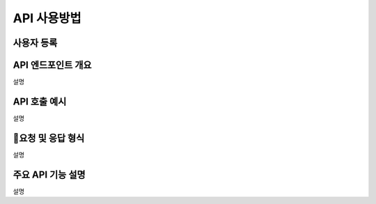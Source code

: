 API 사용방법
=====

.. _api_usage:


사용자 등록
------------

API 엔드포인트 개요
------------

설명

API 호출 예시
------------

설명

요청 및 응답 형식
------------

설명


주요 API 기능 설명
------------

설명

